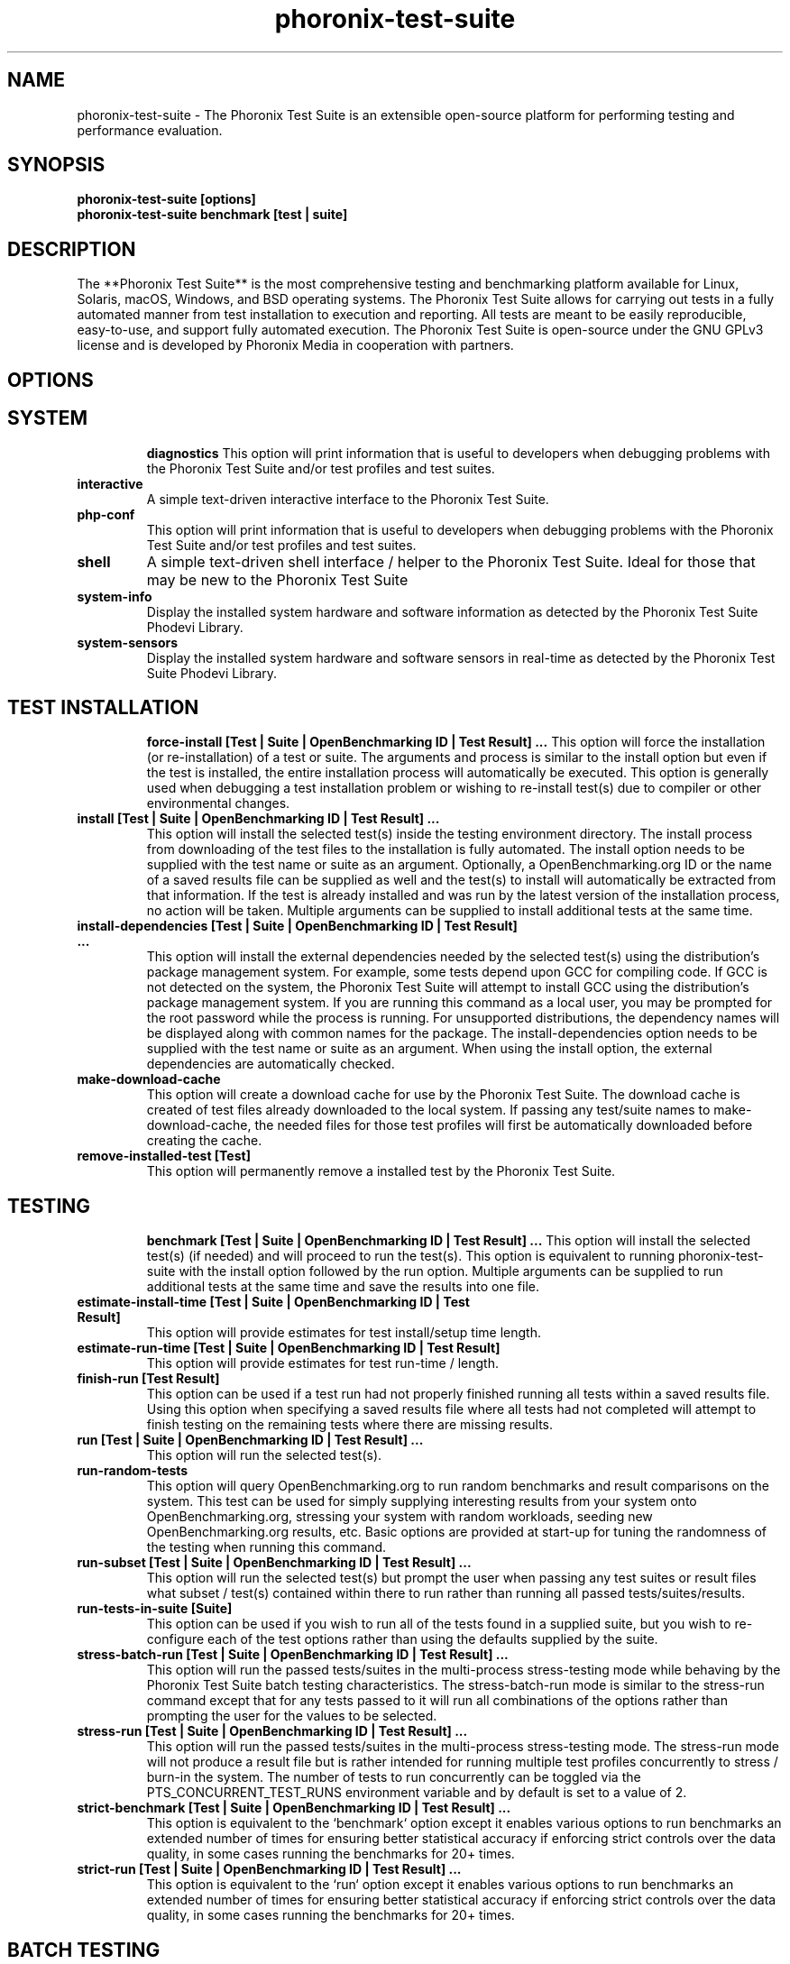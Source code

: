 .TH phoronix-test-suite 1  "www.phoronix-test-suite.com" "10.2.0m2"
.SH NAME
phoronix-test-suite \- The Phoronix Test Suite is an extensible open-source platform for performing testing and performance evaluation.
.SH SYNOPSIS
.B phoronix-test-suite [options]
.br
.B phoronix-test-suite benchmark [test | suite]
.SH DESCRIPTION
The **Phoronix Test Suite** is the most comprehensive testing and benchmarking platform available for Linux, Solaris, macOS, Windows, and BSD operating systems. The Phoronix Test Suite allows for carrying out tests in a fully automated manner from test installation to execution and reporting. All tests are meant to be easily reproducible, easy-to-use, and support fully automated execution. The Phoronix Test Suite is open-source under the GNU GPLv3 license and is developed by Phoronix Media in cooperation with partners.
.SH OPTIONS
.TP
.SH SYSTEM
.B diagnostics
This option will print information that is useful to developers when debugging problems with the Phoronix Test Suite and/or test profiles and test suites.
.TP
.B interactive
A simple text-driven interactive interface to the Phoronix Test Suite.
.TP
.B php-conf
This option will print information that is useful to developers when debugging problems with the Phoronix Test Suite and/or test profiles and test suites.
.TP
.B shell
A simple text-driven shell interface / helper to the Phoronix Test Suite. Ideal for those that may be new to the Phoronix Test Suite
.TP
.B system-info
Display the installed system hardware and software information as detected by the Phoronix Test Suite Phodevi Library.
.TP
.B system-sensors
Display the installed system hardware and software sensors in real-time as detected by the Phoronix Test Suite Phodevi Library.
.TP
.SH TEST INSTALLATION
.B force-install [Test | Suite | OpenBenchmarking ID | Test Result]  ...
This option will force the installation (or re-installation) of a test or suite. The arguments and process is similar to the install option but even if the test is installed, the entire installation process will automatically be executed. This option is generally used when debugging a test installation problem or wishing to re-install test(s) due to compiler or other environmental changes.
.TP
.B install [Test | Suite | OpenBenchmarking ID | Test Result]  ...
This option will install the selected test(s) inside the testing environment directory. The install process from downloading of the test files to the installation is fully automated. The install option needs to be supplied with the test name or suite as an argument. Optionally, a OpenBenchmarking.org ID or the name of a saved results file can be supplied as well and the test(s) to install will automatically be extracted from that information. If the test is already installed and was run by the latest version of the installation process, no action will be taken. Multiple arguments can be supplied to install additional tests at the same time.
.TP
.B install-dependencies [Test | Suite | OpenBenchmarking ID | Test Result]  ...
This option will install the external dependencies needed by the selected test(s) using the distribution's package management system. For example, some tests depend upon GCC for compiling code. If GCC is not detected on the system, the Phoronix Test Suite will attempt to install GCC using the distribution's package management system. If you are running this command as a local user, you may be prompted for the root password while the process is running. For unsupported distributions, the dependency names will be displayed along with common names for the package. The install-dependencies option needs to be supplied with the test name or suite as an argument. When using the install option, the external dependencies are automatically checked.
.TP
.B make-download-cache
This option will create a download cache for use by the Phoronix Test Suite. The download cache is created of test files already downloaded to the local system. If passing any test/suite names to make-download-cache, the needed files for those test profiles will first be automatically downloaded before creating the cache.
.TP
.B remove-installed-test [Test]
This option will permanently remove a installed test by the Phoronix Test Suite.
.TP
.SH TESTING
.B benchmark [Test | Suite | OpenBenchmarking ID | Test Result]  ...
This option will install the selected test(s) (if needed) and will proceed to run the test(s). This option is equivalent to running phoronix-test-suite with the install option followed by the run option. Multiple arguments can be supplied to run additional tests at the same time and save the results into one file.
.TP
.B estimate-install-time [Test | Suite | OpenBenchmarking ID | Test Result]
This option will provide estimates for test install/setup time length.
.TP
.B estimate-run-time [Test | Suite | OpenBenchmarking ID | Test Result]
This option will provide estimates for test run-time / length.
.TP
.B finish-run [Test Result]
This option can be used if a test run had not properly finished running all tests within a saved results file. Using this option when specifying a saved results file where all tests had not completed will attempt to finish testing on the remaining tests where there are missing results.
.TP
.B run [Test | Suite | OpenBenchmarking ID | Test Result]  ...
This option will run the selected test(s).
.TP
.B run-random-tests
This option will query OpenBenchmarking.org to run random benchmarks and result comparisons on the system. This test can be used for simply supplying interesting results from your system onto OpenBenchmarking.org, stressing your system with random workloads, seeding new OpenBenchmarking.org results, etc. Basic options are provided at start-up for tuning the randomness of the testing when running this command.
.TP
.B run-subset [Test | Suite | OpenBenchmarking ID | Test Result]  ...
This option will run the selected test(s) but prompt the user when passing any test suites or result files what subset / test(s) contained within there to run rather than running all passed tests/suites/results.
.TP
.B run-tests-in-suite [Suite]
This option can be used if you wish to run all of the tests found in a supplied suite, but you wish to re-configure each of the test options rather than using the defaults supplied by the suite.
.TP
.B stress-batch-run [Test | Suite | OpenBenchmarking ID | Test Result]  ...
This option will run the passed tests/suites in the multi-process stress-testing mode while behaving by the Phoronix Test Suite batch testing characteristics. The stress-batch-run mode is similar to the stress-run command except that for any tests passed to it will run all combinations of the options rather than prompting the user for the values to be selected.
.TP
.B stress-run [Test | Suite | OpenBenchmarking ID | Test Result]  ...
This option will run the passed tests/suites in the multi-process stress-testing mode. The stress-run mode will not produce a result file but is rather intended for running multiple test profiles concurrently to stress / burn-in the system. The number of tests to run concurrently can be toggled via the PTS_CONCURRENT_TEST_RUNS environment variable and by default is set to a value of 2.
.TP
.B strict-benchmark [Test | Suite | OpenBenchmarking ID | Test Result]  ...
This option is equivalent to the `benchmark` option except it enables various options to run benchmarks an extended number of times for ensuring better statistical accuracy if enforcing strict controls over the data quality, in some cases running the benchmarks for 20+ times.
.TP
.B strict-run [Test | Suite | OpenBenchmarking ID | Test Result]  ...
This option is equivalent to the `run` option except it enables various options to run benchmarks an extended number of times for ensuring better statistical accuracy if enforcing strict controls over the data quality, in some cases running the benchmarks for 20+ times.
.TP
.SH BATCH TESTING
.B batch-benchmark [Test | Suite | OpenBenchmarking ID | Test Result]  ...
This option and its arguments are equivalent to the benchmark option, but the process will be run in the Phoronix Test Suite batch mode.
.TP
.B batch-install [Test | Suite | OpenBenchmarking ID | Test Result]  ...
If you wish to run the install process in the Phoronix Test Suite batch mode but do not wish to run any tests at this time. Running the install process in the batch mode will use the default values and not prompt the user of any possible options, to ensure the process is fully automated.
.TP
.B batch-run [Test | Suite | OpenBenchmarking ID | Test Result]  ...
This option and its arguments are equivalent to the run option, but the process will be run in the Phoronix Test Suite batch mode.
.TP
.B batch-setup
This option is used to configure the batch mode options for the Phoronix Test Suite, which is subsequently written to the user configuration file. Among the options are whether to automatically upload the test results to OpenBenchmarking.org and prompting for the saved file name.
.TP
.B default-benchmark [Test | Suite | OpenBenchmarking ID | Test Result]  ...
This option will install the selected test(s) (if needed) and will proceed to run the test(s) in the defaults mode. This option is equivalent to running phoronix-test-suite with the install option followed by the default-run option.
.TP
.B default-run [Test | Suite | OpenBenchmarking ID | Test Result]  ...
This option will run the selected test(s). The name of the test or suite must be supplied or the OpenBenchmarking.org ID or saved local file name. Multiple arguments can be supplied to run additional tests at the same time and save the results in a suite-like fashion. Unlike the normal run option, the default-run will not prompt the user to select from the available test options but will instead use the default options as automatically set by pts-core or the test profile. Use batch-run to automatically test all of the available options.
.TP
.B dry-run [Test | Suite | OpenBenchmarking ID | Test Result]  ...
This option and its arguments pre-set the Phoronix Test Suite batch run mode with enforcing of defaults to not save any results and other behavior intended for a dry/test run. This option is primarily intended for testing/evaluation purposes.
.TP
.B internal-run [Test | Suite | OpenBenchmarking ID | Test Result]  ...
This option and its arguments pre-set the Phoronix Test Suite batch run mode with sane values for carrying out benchmarks in a semi-automated manner and without uploading any of the result data to the public OpenBenchmarking.org.
.TP
.SH OPENBENCHMARKING.ORG
.B clone-result [OpenBenchmarking ID]  ...
This option will download a local copy of a file that was saved to OpenBenchmarking.org, as long as a valid public ID is supplied.
.TP
.B list-recommended-tests
This option will list recommended test profiles for benchmarking sorted by hardware sub-system. The recommended tests are determined via querying OpenBenchmarking.org and determining the most popular tests for a given environment based upon the number of times a test profile has been downloaded, the number of test results available on OpenBenchmarking.org for a given test profile, the age of the test profile, and other weighted factors.
.TP
.B make-openbenchmarking-cache
This option will attempt to cache the test profile/suite meta-data from OpenBenchmarking.org for all linked repositories. This is useful if you're going to be running the Phoronix Test Suite / Phoromatic behind a firewall or without any Internet connection. Those with unrestricted Internet access or not utilizing a large local deployment of the Phoronix Test Suite / Phoromatic shouldn't need to run this command.
.TP
.B openbenchmarking-changes
This option will list recent changes to test profiles of enabled OpenBenchmarking.org repositories.
.TP
.B openbenchmarking-login
This option is used for controlling your Phoronix Test Suite client options for OpenBechmarking.org and syncing the client to your account.
.TP
.B openbenchmarking-refresh
This option is used for refreshing the stored OpenBenchmarking.org repostory information and other data. The Phoronix Test Suite will automatically refresh this data every three days or when other thresholds are exceeded, but this command can be used to manually refresh/updates the data.
.TP
.B openbenchmarking-repositories
This option will list the OpenBenchmarking.org repositories currently linked to this Phoronix Test Suite client instance.
.TP
.B openbenchmarking-uploads
This option will list any recent test result uploads from the system's IP address to OpenBenchmarking.org.
.TP
.B recently-added-tests
This option will list the most recently added (newest) test profiles.
.TP
.B upload-result [Test Result]
This option is used for uploading a test result to OpenBenchmarking.org.
.TP
.B upload-test-profile
This option can be used for uploading a test profile to your account on OpenBenchmarking.org. By uploading your test profile to OpenBenchmarking.org, others are then able to browse and access this test suite for easy distribution in a seamless manner by other Phoronix Test Suite clients.
.TP
.B upload-test-suite [Suite]
This option can be used for uploading a test suite to your account on OpenBenchmarking.org. By uploading your test suite to OpenBenchmarking.org, others are then able to browse and access this test suite for easy distribution.
.TP
.SH INFORMATION
.B info [Test | Suite | OpenBenchmarking ID | Test Result]
This option will show details about the supplied test, suite, virtual suite, or result file.
.TP
.B intersect [Test | Suite | OpenBenchmarking ID | Test Result]  ...
This option will print the test profiles present in all passed result files / test suites. Two or more results/suites must be passed and printed will be all of the common test profiles.
.TP
.B list-all-tests
This option will list all test profiles that are available from the enabled OpenBenchmarking.org repositories. Unlike the other test listing options, list-all-tests will show deprecated tests, potentially broken tests, or other tests not recommended for all environments. The only check in place is ensuring the test profiles are at least compatible with the operating system in use.
.TP
.B list-available-suites
This option will list all test suites that are available from the enabled OpenBenchmarking.org repositories.
.TP
.B list-available-tests
This option will list all test profiles that are available from the enabled OpenBenchmarking.org repositories where supported on the system and are of a verified state. If the system has no Internet access, it will only list the test profiles where the necesary test assets are available locally on the system or on an available network cache (the same behavior as using the list-cached-tests sub-command), unless using the list-all-tests option to override this behavior.
.TP
.B list-available-virtual-suites
This option will list all available virtual test suites that can be dynamically created based upon the available tests from enabled OpenBenchmarking.org repositories.
.TP
.B list-cached-tests
This option will list all test profiles where any needed test profiles are already cached or available from the local system under test. This is primarily useful if testing offline/behind-the-firewall and other use-cases where wanting to rely only upon local data.
.TP
.B list-installed-dependencies
This option will list all of the packages / external test dependencies that are already installed on the system that the Phoronix Test Suite may potentially depend upon by test profiles.
.TP
.B list-installed-suites
This option will list all suites that are currently installed on the system.
.TP
.B list-installed-tests
This option will list all test profiles that are currently installed on the system.
.TP
.B list-missing-dependencies
This option will list all of the packages / external test dependencies that are missing from the system that the Phoronix Test Suite may potentially need by select test profiles.
.TP
.B list-not-installed-tests
This option will list all test profiles that are supported and available but presently NOT installed on the system.
.TP
.B list-possible-dependencies
This option will list all of the packages / external test dependencies that are are potentially used by the Phoronix Test Suite.
.TP
.B list-saved-results
This option will list all of the saved test results found on the system.
.TP
.B list-test-usage
This option will list various details about installed tests and their usage.
.TP
.B list-unsupported-tests
This option will list all available test profiles that are available from the enabled OpenBenchmarking.org repositories but are NOT SUPPORTED on the given hardware/software platform. This is mainly a debugging option for those looking for test profiles to potentially port to new platforms, etc.
.TP
.B search
This option provides command-line searching abilities for test profiles / test suites / test results. The search query can be passed as a parameter otherwise the user is prompted to input their search query..
.TP
.B test-to-suite-map
This option will list all test profiles and any test suites each test belongs to.
.TP
.SH ASSET CREATION
.B build-suite
This option will guide the user through the process of generating their own test suite, which they can then run. Optionally, passed as arguments can be the test(s) or suite(s) to add to the suite to be created, instead of being prompted through the process.
.TP
.B create-test-profile
This option can be used for creating a Phoronix Test Suite test profile by answering questions about the test for constructing the test profile XML meta-data and handling other boiler-plate basics for getting started in developing new tests.
.TP
.B debug-benchmark [Test | Suite | OpenBenchmarking ID | Test Result]  ...
This option is intended for use by test profile writers and is identical to the <em>run</em> option but will yield more information during the run process that can be used to debug issues with a test profile or to verify the test profile is functioning correctly.
.TP
.B debug-install [Test | Suite | OpenBenchmarking ID | Test Result]  ...
This option is intended for use by test profile writers and is identical to the install option but will yield more information during the run process that can be used to debug issues with a test profile installer or to verify the test profile is functioning correctly.
.TP
.B debug-result-parser [Test | Suite | OpenBenchmarking ID | Test Result]  ...
This option is intended for use by test profile writers and is used for debugging a result parser. No test execution is done, but there must already be PTS-generated .log files present within the test's installation directory.
.TP
.B debug-test-download-links [Test | Suite | OpenBenchmarking ID | Test Result]
This option will check all download links within the specified test profile(s) to ensure there are no broken URLs.
.TP
.B download-test-files [Test | Suite | OpenBenchmarking ID | Test Result]  ...
This will download the selected test file(s) to the Phoronix Test Suite download cache but will not install the tests.
.TP
.B inspect-test-profile [Test]
This option can be used for inspecting a Phoronix Test Suite test profile with providing inside details on test profiles for debugging / evaluation / learning purposes.
.TP
.B rebuild-test-suite [Suite]
This option will regenerate the local test suite XML file against the OpenBenchmarking.org specification. This can be used to clean up any existing XML syntax / styling issues, etc.
.TP
.B result-file-to-suite [Test Result]
This option will guide the user through the process of generating their own test suite, which they can then run, that is based upon an existing test results file.
.TP
.B validate-result-file
This option can be used for validating a Phoronix Test Suite result file as being compliant against the OpenBenchmarking.org specification.
.TP
.B validate-test-profile [Test]
This option can be used for validating a Phoronix Test Suite test profile as being compliant against the OpenBenchmarking.org specification.
.TP
.B validate-test-suite [Suite]
This option can be used for validating a Phoronix Test Suite test suite as being compliant against the OpenBenchmarking.org specification.
.TP
.SH RESULT MANAGEMENT
.B analyze-run-times [Test Result]
This option will read a saved test results file and print the statistics about how long the testing took to complete.
.TP
.B auto-sort-result-file [Test Result]
This option is used if you wish to automatically attempt to sort the results by their result identifier string.
.TP
.B compare-results-to-baseline [Test Result] [Test Result]
This option will allows you to specify a result as a baseline (first parameter) and a second result file (second parameter) that will offer some analysis for showing how the second result compares to the first in matching tests.
.TP
.B compare-results-two-way [Test Result]
This option will allows you to specify a result file and from there to compare two individual runs within that result file for looking at wins/losses and other metrics in a head-to-head type comparison.
.TP
.B edit-result-file [Test Result]
This option is used if you wish to edit the title and description of an existing result file.
.TP
.B extract-from-result-file [Test Result]
This option will extract a single set of test results from a saved results file that contains multiple test results that have been merged. The user is the prompted to specify a new result file name and select which result identifier to extract.
.TP
.B keep-results-in-result-file [Test Result]
This option is the inverse of the remove-results-from-result-file sub-command. If you wish to remove all results but those listed from a given result file, this option can be used. The user must specify a saved results file and then they will be prompted to provide a string to search for in keeping those results in that given result file but removing all other data.
.TP
.B merge-results [Test Result]  ...
This option will manually merge multiple sets of test results generated by the Phoronix Test Suite.
.TP
.B refresh-graphs [Test Result]
This option will re-render and save all result graphs within a saved file. This option can be used when making modifications to the graphing code or its color/option configuration file and testing the changes.
.TP
.B remove-result [Test Result]
This option will permanently remove the saved file set that is set as the first argument.
.TP
.B remove-result-from-result-file [Test Result]
This option is used if there are test results (benchmarks) to be dropped from a given result file. The user must specify a saved results file and then they will be prompted to select the tests/benchmarks to remove.
.TP
.B remove-results-from-result-file [Test Result]
This option is used if there are test results (benchmarks) to be dropped from a given result file. The user must specify a saved results file and then they will be prompted to provide a string to search for in removing those results from that given result file.
.TP
.B remove-run-from-result-file [Test Result]
This option is used if there is a set of test results you wish to remove/delete from a saved results file. The user must specify a saved results file and then they will be prompted to select the results identifier associated with the results they wish to remove.
.TP
.B rename-identifier-in-result-file [Test Result]
This option is used if you wish to change the name of the identifier in a test results file that is shown in the Phoronix Test Suite Results Viewer and the contained graphs.
.TP
.B rename-result-file [Test Result]
This option is used if you wish to change the name of the saved name of a result file.
.TP
.B reorder-result-file [Test Result]
This option is used if you wish to manually change the order in which test results are shown in the Phoronix Test Suite Results Viewer and the contained graphs. The user must specify a saved results file and then they will be prompted to select the results identifiers one at a time in the order they would like them to be displayed from left to right.
.TP
.B result-file-raw-to-csv [Test Result]
This option will read a saved test results file and output the raw result file run data to a CSV file. This raw (individual) result file output is intended for data analytic purposes where the result-file-to-csv is more end-user-ready.
.TP
.B result-file-to-csv [Test Result]
This option will read a saved test results file and output the system hardware and software information along with the results to a CSV output. The CSV (Comma Separated Values) output can then be loaded into a spreadsheet for easy viewing.
.TP
.B result-file-to-json [Test Result]
This option will read a saved test results file and output the basic result information to JSON (JavaScript Object Notation).
.TP
.B result-file-to-pdf [Test Result]
This option will read a saved test results file and output the system hardware and software information along with the results to a PDF file.
.TP
.B result-file-to-text [Test Result]
This option will read a saved test results file and output the system hardware and software information to the terminal. The test results are also outputted.
.TP
.B show-result [Test Result]
Open up the test results in the Phoronix Test Suite Result Viewer or on OpenBenchmarking.org.
.TP
.B workload-topology [Test Result]
This option will read a saved test results file and print the test profiles contained within and their arrangement within different test suites for getting an idea as to the workload topology/make-up / logical groupings of the benchmarks being run.
.TP
.SH OTHER
.B commands
This option will display a short list of possible Phoronix Test Suite commands.
.TP
.B debug-dependency-handler
This option is used for testing the distribution-specific dependency handler for external dependencies.
.TP
.B debug-render-test
This option is used during the development of the Phoronix Test Suite software for testing of the result and graph rendering code-paths This option will download a large number of reference test results from LinuxBenchmarking.com.
.TP
.B debug-self-test
This option is used during the development of the Phoronix Test Suite software for testing of internal interfaces, commands, and other common code-paths. The produced numbers should only be comparable for the same version of the Phoronix Test Suite, on the same hardware/software system, conducted on the same day of testing. This isn't intended as any scientific benchmark but simply to stress common PHP code-paths and looking for hot areas to optimize, etc.
.TP
.B help
This option will display a list of available Phoronix Test Suite commands and possible parameter types.
.TP
.B version
This option will display the Phoronix Test Suite client version.
.TP
.SH RESULT ANALYSIS
.B analyze-all-runs [Test Result]
This option will generate a candlestick graph showing the distribution of results from all trial runs. The candlestick graph is similar to the Japanese candlestick charts used by the financial industry, except instead of representing stock data it is numerical result data from all trial runs.\n\nThe tip of the upper-wick represents the highest value of the test runs with the tip of the lower-wick representing the lowest value of all test runs. The upper-edge of the candle body represents the first or last run value and the lower-edge represents the first or last run value. Lastly, if the last run value is less than the first run value, the candle body is the same color as the graph background, otherwise the last run value is greater.
.TP
.B executive-summary [Test Result]
This option will attempt to auto-generate a textual executive summary for a result file to highlight prominent results / averages.
.TP
.B result-file-confidence [Test Result]
This option will read a saved test results file and display various statistics on the confidence of the results with the standard deviation, three-sigma values, and other metrics while color-coding "passing" results in green.
.TP
.B result-file-stats [Test Result]
This option is used if you wish to analyze a result file by seeing various statistics on the result data for result files containing at least two sets of data.
.TP
.B wins-and-losses [Test Result]
This option is used if you wish to analyze a result file to see which runs produced the most wins/losses of those result identifiers in the saved file.
.TP
.SH MODULES
.B auto-load-module
This option can be used for easily adding a module to the AutoLoadModules list in the Phoronix Test Suite user configuration file. That list controls what PTS modules are automatically loaded on start-up of the Phoronix Test Suite.
.TP
.B list-modules
This option will list all of the available Phoronix Test Suite modules on this system.
.TP
.B module-info [Phoronix Test Suite Module]
This option will show detailed information on a Phoronix Test Suite module such as the version, developer, and a description of its purpose.
.TP
.B module-setup [Phoronix Test Suite Module]
This option will allow you to configure all available end-user options for a Phoronix Test Suite module. These options are then stored within the user's configuration file. Not all modules may have options that can be configured by the end-user.
.TP
.B test-module [Phoronix Test Suite Module]
This option can be used for debugging a Phoronix Test Suite module.
.TP
.B unload-module
This option can be used for easily removing a module from the AutoLoadModules list in the Phoronix Test Suite user configuration file. That list controls what modules are automatically loaded on start-up of the Phoronix Test Suite.
.TP
.SH USER CONFIGURATION
.B enterprise-setup
This option can be run by enterprise users immediately after package installation or as part of an in-house setup script. Running this command will ensure the phoronix-test-suite program is never interrupted on new runs to accept user agreement changes and defaults the anonymous usage reporting to being disabled and other conservative defaults.
.TP
.B network-info
This option will print information detected by the Phoronix Test Suite around the system's network configuration.
.TP
.B network-setup
This option allows the user to configure how the Phoronix Test Suite connects to OpenBenchmarking.org and other web-services. Connecting through an HTTP proxy can be configured through this option.
.TP
.B user-config-reset
This option can be used for resetting the Phoronix Test Suite user configuration file to its default state.
.TP
.B user-config-set
This option can be used for setting an XML value in the Phoronix Test Suite user configuration file.
.TP
.SH PHOROMATIC
.B start-phoromatic-server
Start the Phoromatic web server for controlling local Phoronix Test Suite client systems to facilitate automated and repeated test orchestration and other automated features targeted at the enterprise.
.TP
.SH RESULT VIEWER
.B n
_
.TP
.SH SEE ALSO
.B Websites:
.br
https://www.phoronix-test-suite.com/
.br
https://commercial.phoronix-test-suite.com/
.br
https://www.openbenchmarking.org/
.br
https://www.phoronix.com/
.br
https://www.phoronix.com/forums/
.SH AUTHORS
Copyright 2008 - 2020 by Phoronix Media, Michael Larabel.
.TP
